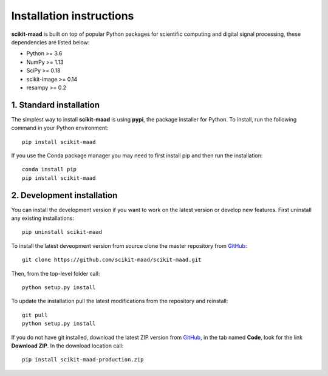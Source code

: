 Installation instructions
-------------------------

**scikit-maad** is built on top of popular Python packages for scientific computing and digital signal processing, these dependencies are listed below:

- Python >= 3.6
- NumPy >= 1.13
- SciPy >= 0.18
- scikit-image >= 0.14
- resampy >= 0.2


1. Standard installation
~~~~~~~~~~~~~~~~~~~~~~~~

The simplest way to install **scikit-maad** is using **pypi**, the package installer for Python. To install, run the following command in your Python environment::

    pip install scikit-maad

If you use the Conda package manager you may need to first install pip and then run the installation::
    
    conda install pip
    pip install scikit-maad

2. Development installation
~~~~~~~~~~~~~~~~~~~~~~~~~~~

You can install the development version if you want to work on the latest version or develop new features. First uninstall any existing installations::

    pip uninstall scikit-maad

To install the latest deveopment version from source clone the master repository from `GitHub <https://github.com/scikit-maad/scikit-maad>`_::

    git clone https://github.com/scikit-maad/scikit-maad.git

Then, from the top-level folder call::

    python setup.py install
    
To update the installation pull the latest modifications from the repository and reinstall::
    
    git pull
    python setup.py install
    
If you do not have git installed, download the latest ZIP version from `GitHub <https://github.com/scikit-maad/scikit-maad>`_, in the tab named **Code**, look for the link **Download ZIP**. In the download location call::
    
    pip install scikit-maad-production.zip
    

